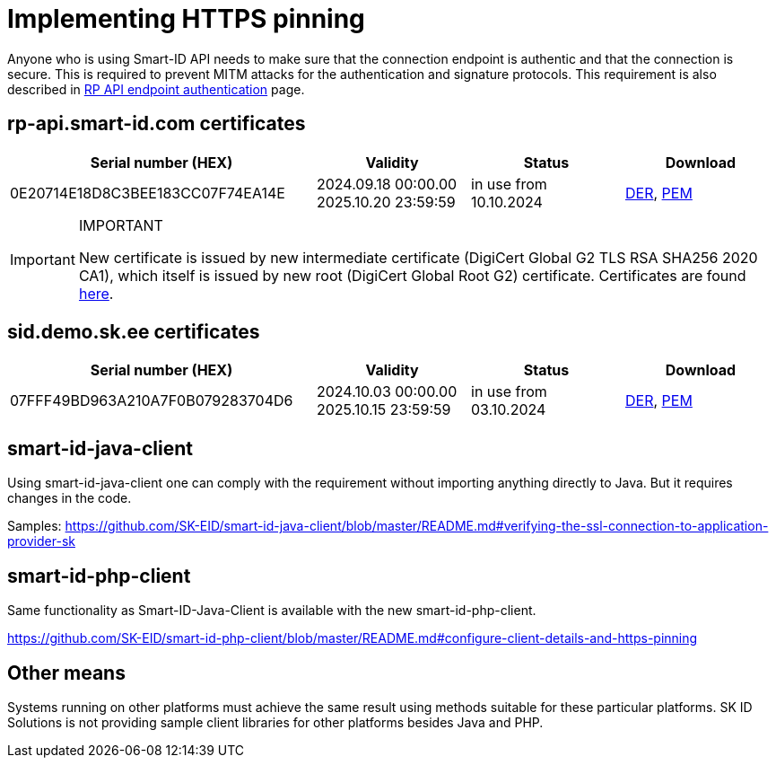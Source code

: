 = Implementing HTTPS pinning

Anyone who is using Smart-ID API needs to make sure that the connection endpoint is authentic and that the connection is secure. This is required to prevent MITM attacks for the authentication and signature protocols. This requirement is also described in
ifeval::["{service-name}" != ""]
xref:rp-api:ROOT:api_details.adoc[RP API endpoint authentication]
endif::[]
ifeval::["{service-name}" == ""]
https://sk-eid.github.io/smart-id-documentation/rp-api/api_details.html#_rp_api_endpoint_authentication[RP API endpoint authentication]
endif::[]
page.

== rp-api.smart-id.com certificates

[cols="2,1,1,1", options="header", stripes=odd, grid=none, frame=none]
|===
| Serial number (HEX) | Validity | Status | Download
| 0E20714E18D8C3BEE183CC07F74EA14E | 2024.09.18 00:00.00 +
2025.10.20 23:59:59 | in use from 10.10.2024 | link:_images/rp-api_smart-id_com_2024_DER.crt[DER], link:_images/rp-api_smart-id_com_2024_PEM.crt[PEM]
|===

.IMPORTANT
[IMPORTANT]
====
New certificate is issued by new intermediate certificate (DigiCert Global G2 TLS RSA SHA256 2020 CA1), which itself is issued by new root (DigiCert Global Root G2) certificate. Certificates are found https://www.digicert.com/kb/digicert-root-certificates.htm[here].
====

== sid.demo.sk.ee certificates

[cols="2,1,1,1", options="header", stripes=odd, grid=none, frame=none]
|===
| Serial number (HEX) | Validity | Status | Download
| 07FFF49BD963A210A7F0B079283704D6 | 2024.10.03 00:00.00 +
2025.10.15 23:59:59 | in use from 03.10.2024 | link:_images/sid_demo_sk_ee_2024_DER.crt[DER], link:_images/sid_demo_sk_ee_2024_PEM.crt[PEM]
|===

== smart-id-java-client

Using smart-id-java-client one can comply with the requirement without importing anything directly to Java.
But it requires changes in the code.

Samples:
https://github.com/SK-EID/smart-id-java-client/blob/master/README.md#verifying-the-ssl-connection-to-application-provider-sk

== smart-id-php-client

Same functionality as Smart-ID-Java-Client is available with the new smart-id-php-client.

https://github.com/SK-EID/smart-id-php-client/blob/master/README.md#configure-client-details-and-https-pinning

== Other means

Systems running on other platforms must achieve the same result using methods suitable for these particular platforms. SK ID Solutions is not providing sample client libraries for other platforms besides Java and PHP.
